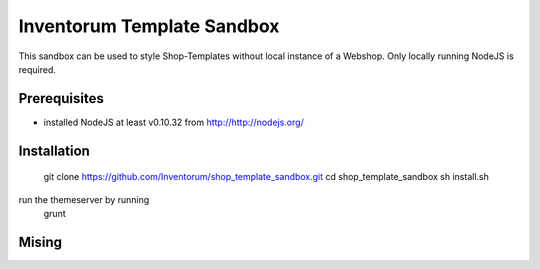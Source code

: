.. vim: set filetype=rst :

===============
Inventorum Template Sandbox
===============
This sandbox can be used to style Shop-Templates without local instance of a Webshop. Only locally running NodeJS is required.

Prerequisites
=============
- installed NodeJS at least v0.10.32 from http://http://nodejs.org/

Installation
=============
 git clone https://github.com/Inventorum/shop_template_sandbox.git
 cd shop_template_sandbox
 sh install.sh

run the themeserver by running
 grunt

Mising
=============

	
	

